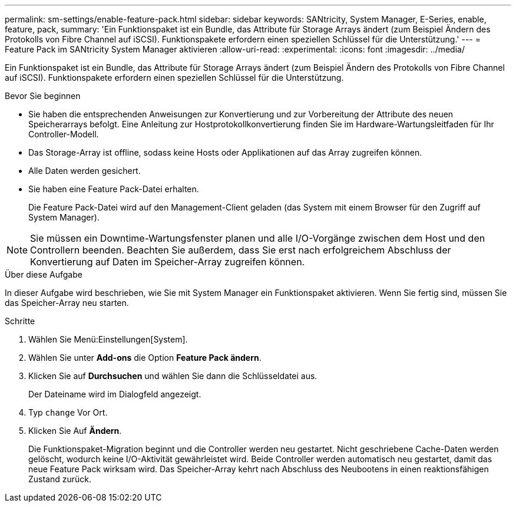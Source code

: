 ---
permalink: sm-settings/enable-feature-pack.html 
sidebar: sidebar 
keywords: SANtricity, System Manager, E-Series, enable, feature, pack, 
summary: 'Ein Funktionspaket ist ein Bundle, das Attribute für Storage Arrays ändert (zum Beispiel Ändern des Protokolls von Fibre Channel auf iSCSI). Funktionspakete erfordern einen speziellen Schlüssel für die Unterstützung.' 
---
= Feature Pack im SANtricity System Manager aktivieren
:allow-uri-read: 
:experimental: 
:icons: font
:imagesdir: ../media/


[role="lead"]
Ein Funktionspaket ist ein Bundle, das Attribute für Storage Arrays ändert (zum Beispiel Ändern des Protokolls von Fibre Channel auf iSCSI). Funktionspakete erfordern einen speziellen Schlüssel für die Unterstützung.

.Bevor Sie beginnen
* Sie haben die entsprechenden Anweisungen zur Konvertierung und zur Vorbereitung der Attribute des neuen Speicherarrays befolgt. Eine Anleitung zur Hostprotokollkonvertierung finden Sie im Hardware-Wartungsleitfaden für Ihr Controller-Modell.
* Das Storage-Array ist offline, sodass keine Hosts oder Applikationen auf das Array zugreifen können.
* Alle Daten werden gesichert.
* Sie haben eine Feature Pack-Datei erhalten.
+
Die Feature Pack-Datei wird auf den Management-Client geladen (das System mit einem Browser für den Zugriff auf System Manager).



[NOTE]
====
Sie müssen ein Downtime-Wartungsfenster planen und alle I/O-Vorgänge zwischen dem Host und den Controllern beenden. Beachten Sie außerdem, dass Sie erst nach erfolgreichem Abschluss der Konvertierung auf Daten im Speicher-Array zugreifen können.

====
.Über diese Aufgabe
In dieser Aufgabe wird beschrieben, wie Sie mit System Manager ein Funktionspaket aktivieren. Wenn Sie fertig sind, müssen Sie das Speicher-Array neu starten.

.Schritte
. Wählen Sie Menü:Einstellungen[System].
. Wählen Sie unter *Add-ons* die Option *Feature Pack ändern*.
. Klicken Sie auf *Durchsuchen* und wählen Sie dann die Schlüsseldatei aus.
+
Der Dateiname wird im Dialogfeld angezeigt.

. Typ `change` Vor Ort.
. Klicken Sie Auf *Ändern*.
+
Die Funktionspaket-Migration beginnt und die Controller werden neu gestartet. Nicht geschriebene Cache-Daten werden gelöscht, wodurch keine I/O-Aktivität gewährleistet wird. Beide Controller werden automatisch neu gestartet, damit das neue Feature Pack wirksam wird. Das Speicher-Array kehrt nach Abschluss des Neubootens in einen reaktionsfähigen Zustand zurück.


